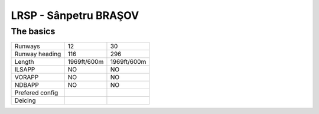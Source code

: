 LRSP -  Sânpetru BRAŞOV
=======================
The basics
""""""""""
+-----------------+-------------+-------------+
| Runways         | 12          | 30          |
+-----------------+-------------+-------------+
| Runway heading  | 116         | 296         |
+-----------------+-------------+-------------+
| Length          | 1969ft/600m | 1969ft/600m |
+-----------------+-------------+-------------+
| ILSAPP          | NO          | NO          |
+-----------------+-------------+-------------+
| VORAPP          | NO          | NO          |
+-----------------+-------------+-------------+
| NDBAPP          | NO          | NO          |
+-----------------+-------------+-------------+
| Prefered config |             |             |
+-----------------+-------------+-------------+
| Deicing         |             |             |
+-----------------+-------------+-------------+
